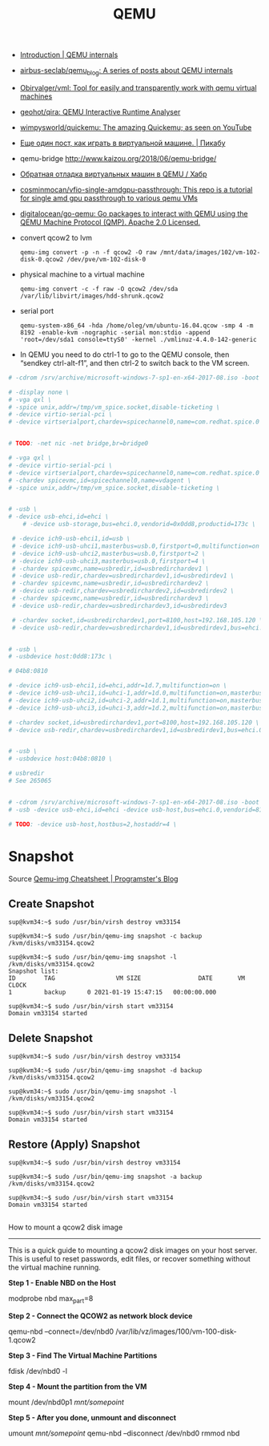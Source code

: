 :PROPERTIES:
:ID:       56a8bf5f-441d-40fd-8469-cda6a17e2210
:END:
#+title: QEMU

 - [[https://airbus-seclab.github.io/qemu_blog/][Introduction | QEMU internals]]
 - [[https://github.com/airbus-seclab/qemu_blog][airbus-seclab/qemu_blog: A series of posts about QEMU internals]]

 - [[https://github.com/Obirvalger/vml][Obirvalger/vml: Tool for easily and transparently work with qemu virtual machines]]

 - [[https://github.com/geohot/qira][geohot/qira: QEMU Interactive Runtime Analyser]]

 - [[https://github.com/wimpysworld/quickemu][wimpysworld/quickemu: The amazing Quickemu; as seen on YouTube]]

 - [[https://pikabu.ru/story/eshche_odin_post_kak_igrat_v_virtualnoy_mashine_4736956][Еще один пост, как играть в виртуальной машине. | Пикабу]]

 - qemu-bridge http://www.kaizou.org/2018/06/qemu-bridge/

 - [[https://habr.com/ru/post/522378/][Обратная отладка виртуальных машин в QEMU / Хабр]]

 - [[https://github.com/cosminmocan/vfio-single-amdgpu-passthrough][cosminmocan/vfio-single-amdgpu-passthrough: This repo is a tutorial for single amd gpu passthrough to various qemu VMs]]

 - [[https://github.com/digitalocean/go-qemu][digitalocean/go-qemu: Go packages to interact with QEMU using the QEMU Machine Protocol (QMP). Apache 2.0 Licensed.]]

 - convert qcow2 to lvm
   : qemu-img convert -p -n -f qcow2 -O raw /mnt/data/images/102/vm-102-disk-0.qcow2 /dev/pve/vm-102-disk-0

 - physical machine to a virtual machine
   : qemu-img convert -c -f raw -O qcow2 /dev/sda /var/lib/libvirt/images/hdd-shrunk.qcow2

 - serial port
   : qemu-system-x86_64 -hda /home/oleg/vm/ubuntu-16.04.qcow -smp 4 -m 8192 -enable-kvm -nographic -serial mon:stdio -append 'root=/dev/sda1 console=ttyS0' -kernel ./vmlinuz-4.4.0-142-generic 

 - In QEMU you need to do ctrl-1 to go to the QEMU console, then
   “sendkey ctrl-alt-f1”, and then ctrl-2 to switch back to the VM
   screen.

#+BEGIN_SRC sh
  # -cdrom /srv/archive/microsoft-windows-7-sp1-en-x64-2017-08.iso -boot order=d \

  # -display none \
  # -vga qxl \
  # -spice unix,addr=/tmp/vm_spice.socket,disable-ticketing \
  # -device virtio-serial-pci \
  # -device virtserialport,chardev=spicechannel0,name=com.redhat.spice.0 \


  # TODO: -net nic -net bridge,br=bridge0

  # -vga qxl \
  # -device virtio-serial-pci \
  # -device virtserialport,chardev=spicechannel0,name=com.redhat.spice.0 \
  # -chardev spicevmc,id=spicechannel0,name=vdagent \
  # -spice unix,addr=/tmp/vm_spice.socket,disable-ticketing \


  # -usb \
  # -device usb-ehci,id=ehci \
      # -device usb-storage,bus=ehci.0,vendorid=0x0dd8,productid=173c \

   # -device ich9-usb-ehci1,id=usb \
   # -device ich9-usb-uhci1,masterbus=usb.0,firstport=0,multifunction=on \
   # -device ich9-usb-uhci2,masterbus=usb.0,firstport=2 \
   # -device ich9-usb-uhci3,masterbus=usb.0,firstport=4 \
   # -chardev spicevmc,name=usbredir,id=usbredirchardev1 \
   # -device usb-redir,chardev=usbredirchardev1,id=usbredirdev1 \
   # -chardev spicevmc,name=usbredir,id=usbredirchardev2 \
   # -device usb-redir,chardev=usbredirchardev2,id=usbredirdev2 \
   # -chardev spicevmc,name=usbredir,id=usbredirchardev3 \
   # -device usb-redir,chardev=usbredirchardev3,id=usbredirdev3

   # -chardev socket,id=usbredirchardev1,port=8100,host=192.168.105.120 \
   # -device usb-redir,chardev=usbredirchardev1,id=usbredirdev1,bus=ehci.0,debug=4 \


  # -usb \
  # -usbdevice host:0dd8:173c \

  # 04b8:0810

  # -device ich9-usb-ehci1,id=ehci,addr=1d.7,multifunction=on \
  # -device ich9-usb-uhci1,id=uhci-1,addr=1d.0,multifunction=on,masterbus=ehci.0,firstport=0 \
  # -device ich9-usb-uhci2,id=uhci-2,addr=1d.1,multifunction=on,masterbus=ehci.0,firstport=2 \
  # -device ich9-usb-uhci3,id=uhci-3,addr=1d.2,multifunction=on,masterbus=ehci.0,firstport=4 \

  # -chardev socket,id=usbredirchardev1,port=8100,host=192.168.105.120 \
  # -device usb-redir,chardev=usbredirchardev1,id=usbredirdev1,bus=ehci.0,debug=4 \


  # -usb \
  # -usbdevice host:04b8:0810 \

  # usbredir
  # See 265065


  # -cdrom /srv/archive/microsoft-windows-7-sp1-en-x64-2017-08.iso -boot order=d \
  # -usb -device usb-ehci,id=ehci -device usb-host,bus=ehci.0,vendorid=810 \

  # TODO: -device usb-host,hostbus=2,hostaddr=4 \

#+END_SRC

* Snapshot

Source [[https://blog.programster.org/qemu-img-cheatsheet][Qemu-img Cheatsheet | Programster's Blog]]

** Create Snapshot
#+begin_example
sup@kvm34:~$ sudo /usr/bin/virsh destroy vm33154
#+end_example

#+begin_example
sup@kvm34:~$ sudo /usr/bin/qemu-img snapshot -c backup /kvm/disks/vm33154.qcow2
#+end_example

#+begin_example
sup@kvm34:~$ sudo /usr/bin/qemu-img snapshot -l /kvm/disks/vm33154.qcow2
Snapshot list:
ID        TAG                 VM SIZE                DATE       VM CLOCK
1         backup      0 2021-01-19 15:47:15   00:00:00.000

sup@kvm34:~$ sudo /usr/bin/virsh start vm33154
Domain vm33154 started
#+end_example

** Delete Snapshot

#+begin_example
sup@kvm34:~$ sudo /usr/bin/virsh destroy vm33154
#+end_example

#+begin_example
sup@kvm34:~$ sudo /usr/bin/qemu-img snapshot -d backup /kvm/disks/vm33154.qcow2
#+end_example

#+begin_example
sup@kvm34:~$ sudo /usr/bin/qemu-img snapshot -l /kvm/disks/vm33154.qcow2
#+end_example

#+begin_example
sup@kvm34:~$ sudo /usr/bin/virsh start vm33154
Domain vm33154 started
#+end_example

** Restore (Apply) Snapshot

#+begin_example
sup@kvm34:~$ sudo /usr/bin/virsh destroy vm33154
#+end_example

#+begin_example
sup@kvm34:~$ sudo /usr/bin/qemu-img snapshot -a backup /kvm/disks/vm33154.qcow2
#+end_example

#+begin_example
sup@kvm34:~$ sudo /usr/bin/virsh start vm33154
Domain vm33154 started
#+end_example

** 

How to mount a qcow2 disk image
-------------------------------

This is a quick guide to mounting a qcow2 disk images on your host server. This is useful to reset passwords,
edit files, or recover something without the virtual machine running.

**Step 1 - Enable NBD on the Host**
    
    modprobe nbd max_part=8

**Step 2 - Connect the QCOW2 as network block device**

    qemu-nbd --connect=/dev/nbd0 /var/lib/vz/images/100/vm-100-disk-1.qcow2

**Step 3 - Find The Virtual Machine Partitions**

    fdisk /dev/nbd0 -l

**Step 4 - Mount the partition from the VM**

    mount /dev/nbd0p1 /mnt/somepoint/

**Step 5 - After you done, unmount and disconnect**

    umount /mnt/somepoint/
    qemu-nbd --disconnect /dev/nbd0
    rmmod nbd
